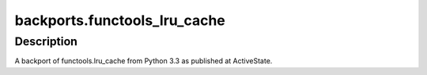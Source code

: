 backports.functools_lru_cache
=============================

Description
-----------

A backport of functools.lru_cache from Python 3.3 as published at
ActiveState.
